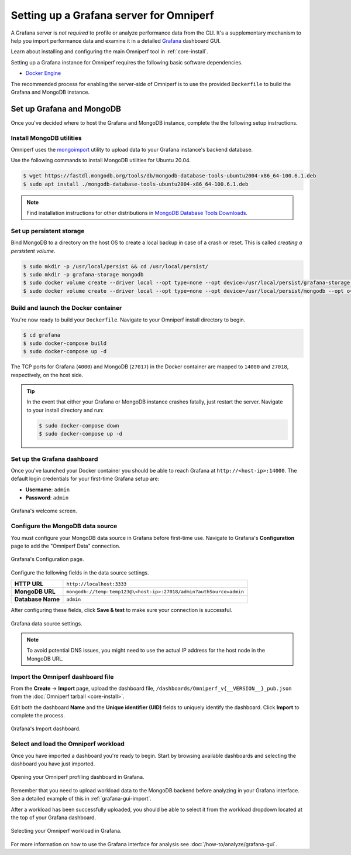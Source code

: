 .. meta::
   :description: Omniperf Grafana server installation and deployment
   :keywords: Omniperf, ROCm, profiler, tool, Instinct, accelerator, AMD,
              install, deploy, Grafana, server, configuration, GUI

****************************************
Setting up a Grafana server for Omniperf
****************************************

A Grafana server is *not required* to profile or analyze performance data
from the CLI. It's a supplementary mechanism to help you import performance
data and examine it in a detailed
`Grafana <https://github.com/grafana/grafana>`_ dashboard GUI.

Learn about installing and configuring the main Omniperf tool in
:ref:`core-install`.

Setting up a Grafana instance for Omniperf requires the following basic software
dependencies.

* `Docker Engine <https://docs.docker.com/engine/install/>`_

The recommended process for enabling the server-side of Omniperf is to use the
provided ``Dockerfile`` to build the Grafana and MongoDB instance.

.. _grafana-mongodb-setup:

Set up Grafana and MongoDB
==========================

Once you've decided where to host the Grafana and MongoDB instance, complete the
the following setup instructions.

Install MongoDB utilities
-------------------------

Omniperf uses the
`mongoimport <https://www.mongodb.com/docs/database-tools/mongoimport/>`_
utility to upload data to your Grafana instance's backend database.

Use the following commands to install MongoDB utilities for Ubuntu 20.04.

.. code-block:: bash

   $ wget https://fastdl.mongodb.org/tools/db/mongodb-database-tools-ubuntu2004-x86_64-100.6.1.deb
   $ sudo apt install ./mongodb-database-tools-ubuntu2004-x86_64-100.6.1.deb

.. note::

   Find installation instructions for other distributions in
   `MongoDB Database Tools Downloads <https://www.mongodb.com/download-center/database-tools/releases/archive>`_.

.. _grafana-persistent-storage-setup:

Set up persistent storage
-------------------------

Bind MongoDB to a directory on the host OS to create a local backup in case of a
crash or reset. This is called *creating a persistent volume*.

.. code-block:: bash

   $ sudo mkdir -p /usr/local/persist && cd /usr/local/persist/
   $ sudo mkdir -p grafana-storage mongodb
   $ sudo docker volume create --driver local --opt type=none --opt device=/usr/local/persist/grafana-storage --opt o=bind grafana-storage
   $ sudo docker volume create --driver local --opt type=none --opt device=/usr/local/persist/mongodb --opt o=bind grafana-mongo-db

.. _grafana-docker-container:

Build and launch the Docker container
-------------------------------------

You're now ready to build your ``Dockerfile``. Navigate to your Omniperf install
directory to begin.

.. code-block:: bash

   $ cd grafana
   $ sudo docker-compose build
   $ sudo docker-compose up -d

The TCP ports for Grafana (``4000``) and MongoDB (``27017``) in the Docker
container are mapped to ``14000`` and ``27018``, respectively, on the host side.

.. tip::

   In the event that either your Grafana or MongoDB instance crashes fatally,
   just restart the server. Navigate to your install directory and run:

   .. code-block::

      $ sudo docker-compose down
      $ sudo docker-compose up -d

.. _grafana-dashboard-setup:

Set up the Grafana dashboard
----------------------------

Once you've launched your Docker container you should be able to reach Grafana
at ``http://<host-ip>:14000``. The default login credentials for your first-time
Grafana setup are:

* **Username**: ``admin``
* **Password**: ``admin``

.. figure:: ../data/install/grafana_welcome.png
   :align: center
   :alt: Grafana dashboard welcome screen
   :width: 800

   Grafana's welcome screen.

.. _grafana-datasource-setup:

Configure the MongoDB data source
---------------------------------

You must configure your MongoDB data source in Grafana before first-time use.
Navigate to Grafana's **Configuration** page to add the "Omniperf Data"
connection.

.. figure:: ../data/install/datasource_config.jpg
   :align: center
   :alt: Grafana data source configuration
   :width: 800

   Grafana's Configuration page.

Configure the following fields in the data source settings.

.. list-table::
   :stub-columns: 1

   * - HTTP URL
     - ``http://localhost:3333``

   * - MongoDB URL
     - ``mongodb://temp:temp123@\<host-ip>:27018/admin?authSource=admin``

   * - Database Name
     - ``admin``

After configuring these fields, click **Save & test** to make sure your
connection is successful.

.. figure:: ../data/install/datasource_settings.jpg
   :align: center
   :alt: Grafana data source settings
   :width: 800

   Grafana data source settings.

.. note::

   To avoid potential DNS issues, you might need to use the actual IP address
   for the host node in the MongoDB URL.

.. _grafana-import-dashboard-file:

Import the Omniperf dashboard file
----------------------------------

From the **Create** → **Import** page, upload the dashboard file,
``/dashboards/Omniperf_v{__VERSION__}_pub.json`` from the
:doc:`Omniperf tarball <core-install>`.

Edit both the dashboard **Name** and the **Unique identifier (UID)** fields to
uniquely identify the dashboard. Click **Import** to complete the process.

.. figure:: ../data/install/import_dashboard.png
   :align: center
   :alt: Grafana's import dashboard
   :width: 800

   Grafana's Import dashboard.

.. _grafana-select-workload:

Select and load the Omniperf workload
-------------------------------------

Once you have imported a dashboard you're ready to begin. Start by browsing
available dashboards and selecting the dashboard you have just imported.

.. figure:: ../data/install/opening_dashboard.png
   :align: center
   :alt: Opening your Omniperf dashboard in Grafana
   :width: 800

   Opening your Omniperf profiling dashboard in Grafana.

Remember that you need to upload workload data to the MongoDB backend before
analyzing in your Grafana interface. See a detailed example of this in 
:ref:`grafana-gui-import`.

After a workload has been successfully uploaded, you should be able to select it
from the workload dropdown located at the top of your Grafana dashboard.

.. figure:: ../data/install/grafana_workload_selection.png
   :align: center
   :alt: Omniperf workload selection in Grafana
   :width: 800

   Selecting your Omniperf workload in Grafana.

For more information on how to use the Grafana interface for analysis see
:doc:`/how-to/analyze/grafana-gui`.

